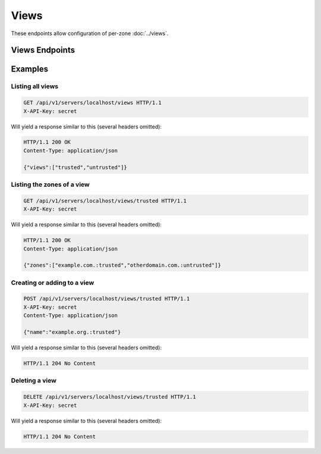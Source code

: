 Views
=====

These endpoints allow configuration of per-zone :doc:`../views`.

Views Endpoints
---------------

.. openapi:: swagger/authoritative-api-swagger.yaml
  :paths: /servers/{server_id}/views /servers/{server_id}/views/{view} /servers/{server_id}/views/{view}/{id}

Examples
--------

Listing all views
^^^^^^^^^^^^^^^^^^

.. code-block:: http

  GET /api/v1/servers/localhost/views HTTP/1.1
  X-API-Key: secret

Will yield a response similar to this (several headers omitted):

.. code-block:: http
  
  HTTP/1.1 200 OK
  Content-Type: application/json

  {"views":["trusted","untrusted"]}

Listing the zones of a view
^^^^^^^^^^^^^^^^^^^^^^^^^^^

.. code-block:: http

  GET /api/v1/servers/localhost/views/trusted HTTP/1.1
  X-API-Key: secret

Will yield a response similar to this (several headers omitted):

.. code-block:: http
  
  HTTP/1.1 200 OK
  Content-Type: application/json

  {"zones":["example.com.:trusted","otherdomain.com.:untrusted"]}

Creating or adding to a view
^^^^^^^^^^^^^^^^^^^^^^^^^^^^

.. code-block:: http

  POST /api/v1/servers/localhost/views/trusted HTTP/1.1
  X-API-Key: secret
  Content-Type: application/json

  {"name":"example.org.:trusted"}

Will yield a response similar to this (several headers omitted):

.. code-block:: http
  
  HTTP/1.1 204 No Content

Deleting a view
^^^^^^^^^^^^^^^

.. code-block:: http

  DELETE /api/v1/servers/localhost/views/trusted HTTP/1.1
  X-API-Key: secret

Will yield a response similar to this (several headers omitted):

.. code-block:: http
  
  HTTP/1.1 204 No Content

